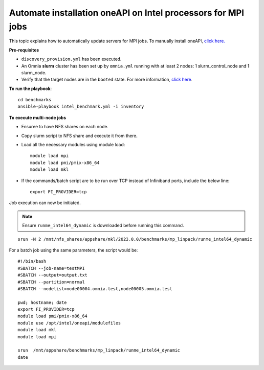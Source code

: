 Automate installation oneAPI on Intel processors for MPI jobs
------------------------------------------------------------------

This topic explains how to automatically update servers for MPI jobs. To manually install oneAPI, `click here. <OneAPI.html>`_

**Pre-requisites**

* ``discovery_provision.yml`` has been executed.
* An Omnia **slurm** cluster has been set up by ``omnia.yml`` running with at least 2 nodes: 1 slurm_control_node and 1 slurm_node.
* Verify that the target nodes are in the ``booted`` state. For more information, `click here <../InstallingProvisionTool/ViewingDB.html>`_.

**To run the playbook**::


    cd benchmarks
    ansible-playbook intel_benchmark.yml -i inventory


**To execute multi-node jobs**

* Ensuree to have NFS shares on each node.
* Copy slurm script to NFS share and execute it from there.
* Load all the necessary modules using module load: ::

    module load mpi
    module load pmi/pmix-x86_64
    module load mkl

* If the commands/batch script are to be run over TCP instead of Infiniband ports, include the below line: ::

    export FI_PROVIDER=tcp


Job execution can now be initiated.

.. note:: Ensure ``runme_intel64_dynamic`` is downloaded before running this command.

::

    srun -N 2 /mnt/nfs_shares/appshare/mkl/2023.0.0/benchmarks/mp_linpack/runme_intel64_dynamic


For a batch job using the same parameters, the script would be: ::


    #!/bin/bash
    #SBATCH --job-name=testMPI
    #SBATCH --output=output.txt
    #SBATCH --partition=normal
    #SBATCH --nodelist=node00004.omnia.test,node00005.omnia.test

    pwd; hostname; date
    export FI_PROVIDER=tcp
    module load pmi/pmix-x86_64
    module use /opt/intel/oneapi/modulefiles
    module load mkl
    module load mpi

    srun  /mnt/appshare/benchmarks/mp_linpack/runme_intel64_dynamic
    date


